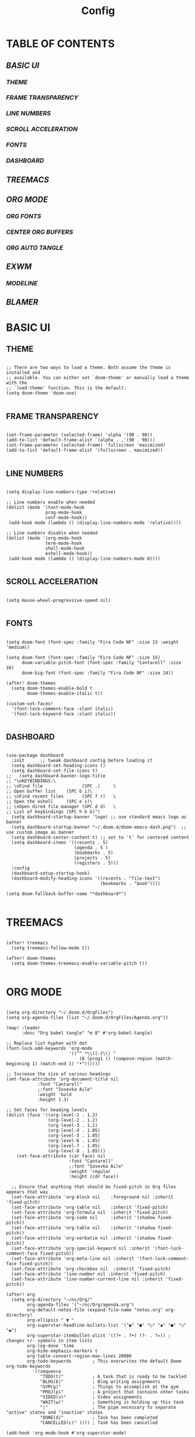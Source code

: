 #+title: Config
#+PROPERTY: header-args:elisp :tangle ./config.el

* TABLE OF CONTENTS
** [[BASIC UI]]
*** [[THEME]]
*** [[FRAME TRANSPARENCY]]
*** [[LINE NUMBERS]]
*** [[SCROLL ACCELERATION]]
*** [[FONTS]]
*** [[DASHBOARD]]
** [[TREEMACS]]
** [[ORG MODE]]
*** [[ORG FONTS]]
*** [[CENTER ORG BUFFERS]]
*** [[ORG AUTO TANGLE]]
** [[EXWM]]
*** [[MODELINE]]
** [[BLAMER]]

* BASIC UI

** THEME

#+begin_src elisp

;; There are two ways to load a theme. Both assume the theme is installed and
;; available. You can either set `doom-theme' or manually load a theme with the
;; `load-theme' function. This is the default:
(setq doom-theme 'doom-one)

#+end_src

** FRAME TRANSPARENCY

#+begin_src elisp

(set-frame-parameter (selected-frame) 'alpha '(90 . 90))
(add-to-list 'default-frame-alist `(alpha . ,'(90 . 90)))
(set-frame-parameter (selected-frame) 'fullscreen 'maximized)
(add-to-list 'default-frame-alist '(fullscreen . maximized))

#+end_src

** LINE NUMBERS

#+begin_src elisp

(setq display-line-numbers-type 'relative)

;; Line numbers enable when needed
(dolist (mode '(text-mode-hook
               prog-mode-hook
               conf-mode-hook))
 (add-hook mode (lambda () (display-line-numbers-mode 'relative))))

;; Line numbers disable when needed
(dolist (mode '(org-mode-hook
               term-mode-hook
               shell-mode-hook
               eshell-mode-hook))
 (add-hook mode (lambda () (display-line-numbers-mode 0))))

#+end_src

** SCROLL ACCELERATION

#+begin_src elisp

(setq mouse-wheel-progressive-speed nil)

#+end_src

** FONTS
#+begin_src elisp

(setq doom-font (font-spec :family "Fira Code NF" :size 13 :weight 'medium))

(setq doom-font (font-spec :family "Fira Code NF" :size 15)
      doom-variable-pitch-font (font-spec :family "Cantarell" :size 16)
      doom-big-font (font-spec :family "Fira Code NF" :size 24))

(after! doom-themes
  (setq doom-themes-enable-bold t
        doom-themes-enable-italic t))

(custom-set-faces!
  '(font-lock-comment-face :slant italic)
  '(font-lock-keyword-face :slant italic))

#+end_src

** DASHBOARD

#+begin_src elisp

(use-package dashboard
  :init      ;; tweak dashboard config before loading it
  (setq dashboard-set-heading-icons t)
  (setq dashboard-set-file-icons t)
;;   (setq dashboard-banner-logo-title
;; "\nKEYBINDINGS:\
;; \nFind file               (SPC .)     \
;; Open buffer list    (SPC b i)\
;; \nFind recent files       (SPC f r)   \
;; Open the eshell     (SPC e s)\
;; \nOpen dired file manager (SPC d d)   \
;; List of keybindings (SPC h b b)")
  (setq dashboard-startup-banner 'logo) ;; use standard emacs logo as banner
  (setq dashboard-startup-banner "~/.doom.d/doom-emacs-dash.png")  ;; use custom image as banner
  (setq dashboard-center-content t) ;; set to 't' for centered content
  (setq dashboard-items '((recents . 5)
                          (agenda . 5 )
                          (bookmarks . 5)
                          (projects . 5)
                          (registers . 5)))
  :config
  (dashboard-setup-startup-hook)
  (dashboard-modify-heading-icons '((recents . "file-text")
                                    (bookmarks . "book"))))

(setq doom-fallback-buffer-name "*dashboard*")

#+end_src

* TREEMACS

#+begin_src elisp

(after! treemacs
  (setq treemacs-follow-mode t))

(after! doom-themes
  (setq doom-themes-treemacs-enable-variable-pitch t))

#+end_src

* ORG MODE

#+begin_src elisp

(setq org-directory "~/.doom.d/OrgFiles")
(setq org-agenda-files (list "~/.doom.d/OrgFiles/Agenda.org"))

(map! :leader
      :desc "Org babel tangle" "m B" #'org-babel-tangle)

;; Replace list hyphen with dot
(font-lock-add-keywords 'org-mode
                        '(("^ *\\([-]\\) "
                            (0 (prog1 () (compose-region (match-beginning 1) (match-end 1) "•"))))))

;; Increase the size of various headings
(set-face-attribute 'org-document-title nil
            :font "Cantarell"
            ;:font "Iosevka Aile"
            :weight 'bold
            :height 1.3)

;; Set faces for heading levels
(dolist (face '((org-level-1 . 1.3)
                (org-level-2 . 1.2)
                (org-level-3 . 1.1)
                (org-level-4 . 1.05)
                (org-level-5 . 1.05)
                (org-level-6 . 1.05)
                (org-level-7 . 1.05)
                (org-level-8 . 1.05)))
    (set-face-attribute (car face) nil
                        :font "Cantarell"
                        ;:font "Iosevka Aile"
                        :weight 'regular
                        :height (cdr face))

  ;; Ensure that anything that should be fixed-pitch in Org files appears that way
  (set-face-attribute 'org-block nil    :foreground nil :inherit 'fixed-pitch)
  (set-face-attribute 'org-table nil    :inherit 'fixed-pitch)
  (set-face-attribute 'org-formula nil  :inherit 'fixed-pitch)
  (set-face-attribute 'org-code nil     :inherit '(shadow fixed-pitch))
  (set-face-attribute 'org-table nil    :inherit '(shadow fixed-pitch))
  (set-face-attribute 'org-verbatim nil :inherit '(shadow fixed-pitch))
  (set-face-attribute 'org-special-keyword nil :inherit '(font-lock-comment-face fixed-pitch))
  (set-face-attribute 'org-meta-line nil :inherit '(font-lock-comment-face fixed-pitch))
  (set-face-attribute 'org-checkbox nil  :inherit 'fixed-pitch)
  (set-face-attribute 'line-number nil :inherit 'fixed-pitch)
  (set-face-attribute 'line-number-current-line nil :inherit 'fixed-pitch))

(after! org
  (setq org-directory "~/nc/Org/"
        org-agenda-files '("~/nc/Org/agenda.org")
        org-default-notes-file (expand-file-name "notes.org" org-directory)
        org-ellipsis " ▼ "
        org-superstar-headline-bullets-list '("◉" "●" "○" "◆" "●" "○" "◆")
        org-superstar-itembullet-alist '((?+ . ?➤) (?- . ?✦)) ; changes +/- symbols in item lists
        org-log-done 'time
        org-hide-emphasis-markers t
        org-table-convert-region-max-lines 20000
        org-todo-keywords        ; This overwrites the default Doom org-todo-keywords
          '((sequence
             "TODO(t)"           ; A task that is ready to be tackled
             "BLOG(b)"           ; Blog writing assignments
             "GYM(g)"            ; Things to accomplish at the gym
             "PROJ(p)"           ; A project that contains other tasks
             "VIDEO(v)"          ; Video assignments
             "WAIT(w)"           ; Something is holding up this task
             "|"                 ; The pipe necessary to separate "active" states and "inactive" states
             "DONE(d)"           ; Task has been completed
             "CANCELLED(c)" )))) ; Task has been cancelled

(add-hook 'org-mode-hook #'org-superstar-mode)

#+end_src

** ORG FONTS

#+begin_src elisp



#+end_src

** CENTER ORG BUFFERS

#+begin_src elisp

(defun cvm/org-mode-visual-fill ()
  (setq visual-fill-column-width 100
    visual-fill-column-center-text t)
  (visual-fill-column-mode 1))

(add-hook! org-mode #'cvm/org-mode-visual-fill)


#+end_src

** ORG AUTO TANGLE

#+begin_src elisp

(use-package! org-auto-tangle
  :defer t
  :hook (org-mode . org-auto-tangle-mode)
  :config
  (setq org-auto-tangle-default t))

#+end_src

* EXWM

#+begin_src elisp

(defun cvm/exwm-update-class ()
  (exwm-workspace-rename-buffer exwm-class-name))

;; Set the default number of workspaces
(setq exwm-workspace-number 9)

(exwm-enable)

;; When window "class" updates, use it to set the buffer name
(add-hook 'exwm-update-class-hook #'cvm/exwm-update-class)

;; These keys should always pass through to Emacs
(setq exwm-input-prefix-keys
  '(?\C-x
    ?\C-u
    ?\C-d
    ?\C-h
    ?\M-`
    ?\M-&
    ?\M-:
    ?\C-\M-j ;; Buffer list
    ?\C-\ )) ;; Ctrl+SPC

;; Ctrl+Q will enable the next key to be sent directly
(define-key exwm-mode-map [?\C-q] 'exwm-input-send-next-key)

;; Set up global key bindings. These always work, no matter the input state
;; Keep in mind that changing this list after EXWM initalizes has no effect
(setq exwm-input-global-keys
    `(
      ;; Reset to line-mode C-c C-k switches to char-mode via exwm-input-release-keyboard
      ([?\s-r] . exwm-reset)

      ;; Move between windows
      ([?\s-h] . windmove-left)
      ([?\s-l] . windmove-right)
      ([?\s-k] . windmove-up)
      ([?\s-j] . windmove-down)

      ;; Launch applications with shell command
      ([?\s-p] . (lambda (command)
                    (interactive (list (read-shell-command "$ ")))
                    (start-process-shell-command command nil command)))

      ;; Switch workspace
      ([?\s-w] . exwm-workspace-switch)

      ;; 's-N': Switch to workspace at N
      ,@(mapcar (lambda (i)
                  `(,(kbd (format "s-%d" i)) .
                    (lambda ()
                      (interactive)
                      (exwm-workspace-switch-create ,i))))
                (number-sequence 0 9))))

(require 'exwm-randr)
(exwm-randr-enable)
(start-process-shell-command "xrandr" nil "xrandr --output Virtual1 --primary --mode 1920x1080 -pos 0x0 --rotate normal --output Virtual2 --mode 1920x1080 --pos 1920x0 --rotate normal")

(setq exwm-randr-workspace-monitor-plist '(1 "Virtual1" 2 "Virtual1" 3 "Virtual1" 4 "Virtual1" 5 "Virtual1" 6 "Virtual2" 7 "Virtual2" 8 "Virtual2" 9 "Virtual2" 0 "Virtual2"))

(setq exwm-workspace-warp-cursor t)

(setq mouse-autoselect-window t
      focus-follows-mouse t)

(exwm-enable)

#+end_src

** MODELINE

#+begin_src elisp

(use-package exwm-modeline
  :after (exwm)
  :config
  (setq exwm-modeline-dividers '("[" "] " "|"))
  (setq exwm-modeline-short t))

(add-hook 'exwm-init-hook #'exwm-modeline-mode)

(add-hook 'exwm-init-hook #'display-time-mode)

(setq display-time-24hr-format t
      display-time-day-and-date t)

(setq doom-modeline-height 32)

#+end_src

* BLAMER

#+begin_src elisp

(use-package blamer
  :ensure t
  :defer 20
  :custom
  (blamer-idle-time 0.3)
  (blamer-min-offset 70)
  :custom-face
  (blamer-face ((t :foreground "#7a88cf"
                    :background nil
                    :height 140
                    :italic t)))
  :config
  (global-blamer-mode 1))

#+end_src
